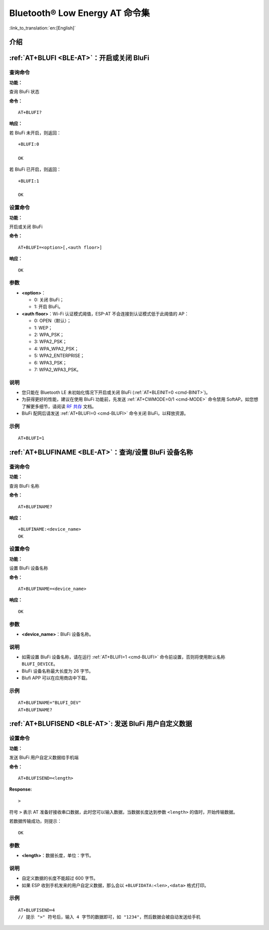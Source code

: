.. _BLE-AT:

Bluetooth® Low Energy AT 命令集
==================================================

:link_to_translation:`en:[English]`

.. list::

    :esp32 or esp32c3 or esp32c6 or esp32c2: - :ref:`介绍 <cmd-ble-intro>`
    :esp32 or esp32c3 or esp32c6 or esp32c2: - :ref:`AT+BLEINIT <cmd-BINIT>`：Bluetooth LE 初始化
    :esp32 or esp32c3 or esp32c6 or esp32c2: - :ref:`AT+BLEADDR <cmd-BADDR>`：设置 Bluetooth LE 设备地址
    :esp32 or esp32c3 or esp32c6 or esp32c2: - :ref:`AT+BLENAME <cmd-BNAME>`：查询/设置 Bluetooth LE 设备名称
    :esp32 or esp32c3 or esp32c6 or esp32c2: - :ref:`AT+BLESCANPARAM <cmd-BSCANP>`：查询/设置 Bluetooth LE 扫描参数
    :esp32 or esp32c3 or esp32c6 or esp32c2: - :ref:`AT+BLESCAN <cmd-BSCAN>`：使能 Bluetooth LE 扫描
    :esp32 or esp32c3 or esp32c6 or esp32c2: - :ref:`AT+BLESCANRSPDATA <cmd-BSCANR>`：设置 Bluetooth LE 扫描响应
    :esp32 or esp32c3 or esp32c6 or esp32c2: - :ref:`AT+BLEADVPARAM <cmd-BADVP>`：查询/设置 Bluetooth LE 广播参数
    :esp32 or esp32c3 or esp32c6 or esp32c2: - :ref:`AT+BLEADVDATA <cmd-BADVD>`：设置 Bluetooth LE 广播数据
    :esp32 or esp32c3 or esp32c6 or esp32c2: - :ref:`AT+BLEADVDATAEX <cmd-BADVDEX>`：自动设置 Bluetooth LE 广播数据
    :esp32 or esp32c3 or esp32c6 or esp32c2: - :ref:`AT+BLEADVSTART <cmd-BADVSTART>`：开始 Bluetooth LE 广播
    :esp32 or esp32c3 or esp32c6 or esp32c2: - :ref:`AT+BLEADVSTOP <cmd-BADVSTOP>`：停止 Bluetooth LE 广播
    :esp32 or esp32c3 or esp32c6 or esp32c2: - :ref:`AT+BLECONN <cmd-BCONN>`：建立 Bluetooth LE 连接
    :esp32 or esp32c3 or esp32c6 or esp32c2: - :ref:`AT+BLECONNPARAM <cmd-BCONNP>`：查询/更新 Bluetooth LE 连接参数
    :esp32 or esp32c3 or esp32c6 or esp32c2: - :ref:`AT+BLEDISCONN <cmd-BDISC>`：断开 Bluetooth LE 连接
    :esp32 or esp32c3 : - :ref:`AT+BLEDATALEN <cmd-BDLEN>`：设置 Bluetooth LE 数据包长度
    :esp32 or esp32c3 or esp32c6 or esp32c2: - :ref:`AT+BLECFGMTU <cmd-BMTU>`：设置 Bluetooth LE MTU 长度
    :esp32 or esp32c3 : - :ref:`AT+BLEGATTSSRVCRE <cmd-GSSRVCRE>`：GATTS 创建服务
    :esp32 or esp32c3 : - :ref:`AT+BLEGATTSSRVSTART <cmd-GSSRVSTART>`：GATTS 开启服务
    :esp32 or esp32c3 : - :ref:`AT+BLEGATTSSRVSTOP <cmd-GSSRVSTOP>`：GATTS 停止服务
    :esp32 or esp32c3 or esp32c6 or esp32c2: - :ref:`AT+BLEGATTSSRV <cmd-GSSRV>`：GATTS 发现服务
    :esp32 or esp32c3 or esp32c6 or esp32c2: - :ref:`AT+BLEGATTSCHAR <cmd-GSCHAR>`：GATTS 发现服务特征
    :esp32 or esp32c3 or esp32c6 or esp32c2: - :ref:`AT+BLEGATTSNTFY <cmd-GSNTFY>`：服务器 notify 服务特征值给客户端
    :esp32 or esp32c3 or esp32c6 or esp32c2: - :ref:`AT+BLEGATTSIND <cmd-GSIND>`：服务器 indicate 服务特征值给客户端
    :esp32 or esp32c3 or esp32c6 or esp32c2: - :ref:`AT+BLEGATTSSETATTR <cmd-GSSETA>`：GATTS 设置服务特征值
    :esp32 or esp32c3 or esp32c6 or esp32c2: - :ref:`AT+BLEGATTCPRIMSRV <cmd-GCPRIMSRV>`：GATTC 发现基本服务
    :esp32 or esp32c3 or esp32c6 or esp32c2: - :ref:`AT+BLEGATTCINCLSRV <cmd-GCINCLSRV>`：GATTC 发现包含的服务
    :esp32 or esp32c3 or esp32c6 or esp32c2: - :ref:`AT+BLEGATTCCHAR <cmd-GCCHAR>`：GATTC 发现服务特征
    :esp32 or esp32c3 or esp32c6 or esp32c2: - :ref:`AT+BLEGATTCRD <cmd-GCRD>`：GATTC 读取服务特征值
    :esp32 or esp32c3 or esp32c6 or esp32c2: - :ref:`AT+BLEGATTCWR <cmd-GCWR>`：GATTC 写服务特征值
    :esp32 or esp32c3 or esp32c6 or esp32c2: - :ref:`AT+BLESPPCFG <cmd-BLESPPCFG>`：查询/设置 Bluetooth LE SPP 参数
    :esp32 or esp32c3 or esp32c6 or esp32c2: - :ref:`AT+BLESPP <cmd-BLESPP>`：进入 Bluetooth LE SPP 模式
    :esp32 or esp32c3 or esp32c6: - :ref:`AT+SAVETRANSLINK <cmd-SAVET>`：设置 Bluetooth LE 开机 :term:`透传模式` 信息
    :esp32 or esp32c3 or esp32c6 or esp32c2: - :ref:`AT+BLESECPARAM <cmd-BLESMPPAR>`：查询/设置 Bluetooth LE 加密参数
    :esp32 or esp32c3 or esp32c6 or esp32c2: - :ref:`AT+BLEENC <cmd-BLEENC>`：发起 Bluetooth LE 加密请求
    :esp32 or esp32c3 : - :ref:`AT+BLEENCRSP <cmd-BLEENCRSP>`：回复对端设备发起的配对请求
    :esp32 or esp32c3 or esp32c6 or esp32c2: - :ref:`AT+BLEKEYREPLY <cmd-BLEKEYREPLY>`：给对方设备回复密钥
    :esp32 or esp32c3 or esp32c6 or esp32c2: - :ref:`AT+BLECONFREPLY <cmd-BLECONFREPLY>`：给对方设备回复确认结果（传统连接阶段）
    :esp32 or esp32c3 or esp32c6 or esp32c2: - :ref:`AT+BLEENCDEV <cmd-BLEENCDEV>`：查询绑定的 Bluetooth LE 加密设备列表
    :esp32 or esp32c3 or esp32c6 or esp32c2: - :ref:`AT+BLEENCCLEAR <cmd-BLEENCCLEAR>`：清除 Bluetooth LE 加密设备列表
    :esp32 or esp32c3 or esp32c6 or esp32c2: - :ref:`AT+BLESETKEY <cmd-BLESETKEY>`：设置 Bluetooth LE 静态配对密钥
    :esp32 or esp32c3 : - :ref:`AT+BLEHIDINIT <cmd-BLEHIDINIT>`：Bluetooth LE HID 协议初始化
    :esp32 or esp32c3 : - :ref:`AT+BLEHIDKB <cmd-BLEHIDKB>`：发送 Bluetooth LE HID 键盘信息
    :esp32 or esp32c3 : - :ref:`AT+BLEHIDMUS <cmd-BLEHIDMUS>`：发送 Bluetooth LE HID 鼠标信息
    :esp32 or esp32c3 : - :ref:`AT+BLEHIDCONSUMER <cmd-BLEHIDC>`：发送 Bluetooth LE HID consumer 信息
    - :ref:`AT+BLUFI <cmd-BLUFI>`：开启或关闭 BluFi
    - :ref:`AT+BLUFINAME <cmd-BLUFINAME>`：查询/设置 BluFi 设备名称
    - :ref:`AT+BLUFISEND <cmd-BLUFISEND>`: 发送 BluFi 用户自定义数据
    :esp32c3 or esp32c6 or esp32c2: - :ref:`AT+BLEPERIODICDATA <cmd-BLEPADATA>`：设置 Bluetooth LE 周期性广播数据
    :esp32c3 or esp32c6 or esp32c2: - :ref:`AT+BLEPERIODICSTART <cmd-BLEPASTART>`：开启 Bluetooth LE 周期性广播
    :esp32c3 or esp32c6 or esp32c2: - :ref:`AT+BLEPERIODICSTOP <cmd-BLEPASTOP>`：停止 Bluetooth LE 周期性广播
    :esp32c3 or esp32c6 or esp32c2: - :ref:`AT+BLESYNCSTART <cmd-BLESYNCSTART>`：开启周期性广播同步
    :esp32c3 or esp32c6 or esp32c2: - :ref:`AT+BLESYNCSTOP <cmd-BLESYNCSTOP>`：停止周期性广播同步
    :esp32c3 or esp32c6 or esp32c2: - :ref:`AT+BLEREADPHY <cmd-BLERDPHY>`：查询当前连接使用的 PHY
    :esp32c3 or esp32c6 or esp32c2: - :ref:`AT+BLESETPHY <cmd-BLESETPHY>`：设置当前连接使用的 PHY

.. _cmd-ble-intro:

介绍
------

.. only:: esp32

  当前，{IDF_TARGET_NAME} 系列 AT 固件支持 `蓝牙核心规范 4.2 版本 <https://www.bluetooth.com/specifications/specs/core-specification-4-2/>`_。

.. only:: esp32c2 or esp32c3 or esp32c6

  当前， {IDF_TARGET_NAME} AT 固件支持 `蓝牙核心规范 5.0 版本 <https://www.bluetooth.com/specifications/specs/core-specification-5-0/>`_。

.. only:: esp32 or esp32c3 or esp32c6

  .. important::
    默认的 AT 固件支持此页面下的所有 AT 命令。如果您需要修改 {IDF_TARGET_NAME} 默认支持的命令，请自行 :doc:`编译 ESP-AT 工程 <../Compile_and_Develop/How_to_clone_project_and_compile_it>`，在第五步配置工程里选择（下面每项是独立的，根据您的需要选择）：

    - 禁用 BluFi 命令：``Component config`` -> ``AT`` -> ``AT blufi command support``
    - 禁用 Bluetooth LE 命令：``Component config`` -> ``AT`` -> ``AT ble command support``
    - 禁用 Bluetooth LE HID 命令： ``Component config`` -> ``AT`` -> ``AT ble hid command support``

.. only:: esp32c2

  .. important::
    默认的 {IDF_TARGET_CFG_PREFIX}-4MB AT 固件支持 BluFi 功能，而 {IDF_TARGET_CFG_PREFIX}-2MB AT 固件不支持 BluFi 功能。{IDF_TARGET_CFG_PREFIX}-2MB AT 固件不支持 BluFi 功能，是因为 2 MB flash 大小不足以同时支持 Wi-Fi、BluFi 和 OTA 功能。

  .. important::
    默认的 {IDF_TARGET_CFG_PREFIX}-4MB AT 固件 和 {IDF_TARGET_CFG_PREFIX}-2MB AT 固件均不支持 Bluetooth LE 功能。如果您需要支持 Bluetooth LE 功能，请自行 :doc:`编译 ESP-AT 工程 <../Compile_and_Develop/How_to_clone_project_and_compile_it>`，在第三步安装环境时，选择 ``ESP32C2-2MB-BLE``。

    由于 {IDF_TARGET_NAME} 内存受限，您无法在一个固件里同时支持 Wi-Fi 和 Bluetooth LE 功能。

.. only:: esp32 or esp32c3 or esp32c6 or esp32c2

    .. _cmd-BINIT:

    :ref:`AT+BLEINIT <BLE-AT>`：Bluetooth LE 初始化
    ---------------------------------------------------------------------

    查询命令
    ^^^^^^^^

    **功能：**

    查询 Bluetooth LE 是否初始化

    **命令：**

    ::

        AT+BLEINIT?

    **响应：**

    若已初始化，AT 返回：

    ::

        +BLEINIT:<role>
        OK

    若未初始化，AT 返回：

    ::

        +BLEINIT:0
        OK

    设置命令
    ^^^^^^^^

    **功能：**

    设置 Bluetooth LE 初始化角色

    **命令：**

    ::

        AT+BLEINIT=<init>

    **响应：**

    ::

        OK

    参数
    ^^^^

    -  **<init>**:

    -  0: 注销 Bluetooth LE
    -  1: client 角色
    -  2: server 角色

    说明
    ^^^^

    -  为获得更好的性能，建议在使用 Bluetooth LE 功能前，先发送 :ref:`AT+CWMODE=0/1 <cmd-MODE>` 命令禁用 SoftAP。如您想了解更多细节，请阅读 `RF 共存 <https://docs.espressif.com/projects/esp-idf/zh_CN/latest/{IDF_TARGET_PATH_NAME}/api-guides/coexist.html>`_ 文档。
    -  使用其它 Bluetooth LE 命令之前，请先调用本命令，初始化 Bluetooth LE 角色。
    -  Bluetooth LE 角色初始化后，不能直接切换。如需切换角色，需要先调用 :ref:`AT+RST <cmd-RST>` 命令重启系统，再重新初始化 Bluetooth LE 角色。
    -  建议在注销 Bluetooth LE 之前，停止正在进行的广播、扫描并断开所有的连接。
    -  如果 Bluetooth LE 已初始化，则 :ref:`AT+CIPMODE <cmd-IPMODE>` 无法设置为 1。

    示例
    ^^^^

    ::

        AT+BLEINIT=1

    .. _cmd-BADDR:

    :ref:`AT+BLEADDR <BLE-AT>`：设置 Bluetooth LE 设备地址
    -------------------------------------------------------------------------

    查询命令
    ^^^^^^^^

    **功能：**

    .. only:: esp32 or esp32c3

        ::

            查询 Bluetooth LE 设备的公共地址

    .. only:: esp32c2 or esp32c6

        ::

            查询 Bluetooth LE 设备的随机地址

    **命令：**

    ::

        AT+BLEADDR?

    **响应：**

    .. only:: esp32 or esp32c3

        ::

            +BLEADDR:<BLE_public_addr>
            OK

    .. only:: esp32c2 or esp32c6

        ::

            +BLEADDR:<BLE_random_addr>
            OK

    设置命令
    ^^^^^^^^

    **功能：**

    设置 Bluetooth LE 设备的地址类型

    **命令：**

    .. only:: esp32 or esp32c3

        ::

            AT+BLEADDR=<addr_type>[,<random_addr>]

    .. only:: esp32c2 or esp32c6

        ::

            AT+BLEADDR=<addr_type>

    **响应：**

    ::

        OK

    参数
    ^^^^

    -  **<addr_type>**:

    -  0: 公共地址 (Public Address)
    -  1: 随机地址 (Random Address)

    说明
    ^^^^

    -  静态地址 (Static Address) 应满足以下条件：

    -  地址最高两位应为 1；
    -  随机地址部分至少有 1 位为 0；
    -  随机地址部分至少有 1 位为 1。

    -  设置的静态地址不会被保存在 NVS 区。

    示例
    ^^^^

    .. only:: esp32 or esp32c3

        ::

            AT+BLEADDR=1,"f8:7f:24:87:1c:7b"    // 设置随机设备地址的静态地址
            AT+BLEADDR=1                        // 设置随机设备地址的私有地址
            AT+BLEADDR=0                        // 设置公共设备地址
    
    .. only:: esp32c2 or esp32c6

        ::

            AT+BLEADDR=1                        // 设置随机设备地址的私有地址

    .. _cmd-BNAME:

    :ref:`AT+BLENAME <BLE-AT>`：查询/设置 Bluetooth LE 设备名称
    ---------------------------------------------------------------------------------

    查询命令
    ^^^^^^^^

    **功能：**

    查询 Bluetooth LE 设备名称

    **命令：**

    ::

        AT+BLENAME?

    **响应：**

    ::

        +BLENAME:<device_name>
        OK

    设置命令
    ^^^^^^^^

    **功能：**

    设置 Bluetooth LE 设备名称

    **命令：**

    ::

        AT+BLENAME=<device_name>

    **响应：**

    ::

        OK

    参数
    ^^^^

    -  **<device_name>**：Bluetooth LE 设备名称，最大长度：32，默认名称为 "ESP-AT"。

    说明
    ^^^^

    -  若 :ref:`AT+SYSSTORE=1 <cmd-SYSSTORE>`，配置更改将保存在 NVS 区。
    -  通过该命令设置设备名称后，建议您执行 :ref:`AT+BLEADVDATA <cmd-BADVD>` 命令将设备名称放进广播数据当中。

    示例
    ^^^^

    ::

        AT+BLENAME="esp_demo"

    .. _cmd-BSCANP:

    :ref:`AT+BLESCANPARAM <BLE-AT>`：查询/设置 Bluetooth LE 扫描参数
    ---------------------------------------------------------------------------------------

    查询命令
    ^^^^^^^^

    **功能：**

    查询 Bluetooth LE 扫描参数

    **命令：**

    ::

        AT+BLESCANPARAM?

    **响应：**

    ::

        +BLESCANPARAM:<scan_type>,<own_addr_type>,<filter_policy>,<scan_interval>,<scan_window>
        OK

    设置命令
    ^^^^^^^^

    **功能：**

    设置 Bluetooth LE 扫描参数

    **命令：**

    ::

        AT+BLESCANPARAM=<scan_type>,<own_addr_type>,<filter_policy>,<scan_interval>,<scan_window>

    **响应：**

    ::

        OK

    参数
    ^^^^

    -  **<scan_type>**：扫描类型

    -  0: 被动扫描
    -  1: 主动扫描

    -  **<own_addr_type>**：地址类型

    -  0: 公共地址
    -  1: 随机地址
    -  2: RPA 公共地址
    -  3: RPA 随机地址

    -  **<filter_policy>**：扫描过滤方式

    -  0: BLE_SCAN_FILTER_ALLOW_ALL
    -  1: BLE_SCAN_FILTER_ALLOW_ONLY_WLST
    -  2: BLE_SCAN_FILTER_ALLOW_UND_RPA_DIR
    -  3: BLE_SCAN_FILTER_ALLOW_WLIST_PRA_DIR

    -  **<scan_interval>**：扫描间隔。本参数值应大于等于 ``<scan_window>`` 参数值。参数范围：[0x0004,0x4000]。扫描间隔是该参数乘以 ``0.625`` 毫秒，所以实际的扫描间隔范围为 [2.5,10240] 毫秒。
    -  **<scan_window>**：扫描窗口。本参数值应小于等于 ``<scan_interval>`` 参数值。参数范围：[0x0004,0x4000]。扫描窗口是该参数乘以 ``0.625`` 毫秒，所以实际的扫描窗口范围为 [2.5,10240] 毫秒。

    示例
    ^^^^

    ::

        AT+BLEINIT=1   // 角色：客户端
        AT+BLESCANPARAM=0,0,0,100,50

    .. _cmd-BSCAN:

    :ref:`AT+BLESCAN <BLE-AT>`：使能 Bluetooth LE 扫描
    ----------------------------------------------------------------------

    设置命令
    ^^^^^^^^

    **功能：**

    开始/停止 Bluetooth LE 扫描

    **命令：**

    ::

        AT+BLESCAN=<enable>[,<duration>][,<filter_type>,<filter_param>]

    **响应：**

    ::

        +BLESCAN:<addr>,<rssi>,<adv_data>,<scan_rsp_data>,<addr_type>
        OK
        +BLESCANDONE

    参数
    ^^^^

    -  **<enable>**：

    -  1: 开始持续扫描
    -  0: 停止持续扫描

    -  **[<duration>]**：扫描持续时间，单位：秒。

    -  若设置停止扫描，无需设置本参数；
    -  若设置开始扫描，需设置本参数：

        - 本参数设为 0 时，则表示开始持续扫描；
        - 本参数设为非 0 值时，例如 ``AT+BLESCAN=1,3``，则表示扫描 3 秒后自动结束扫描，然后返回扫描结果。

    -  **[<filter_type>]**：过滤选项

    -  1: "MAC"
    -  2: "NAME"

    -  **<filter_param>**：过滤参数，表示对方设备 MAC 地址或名称
    -  **<addr>**：Bluetooth LE 地址
    -  **<rssi>**：信号强度
    -  **<adv_data>**：广播数据
    -  **<scan_rsp_data>**：扫描响应数据
    -  **<addr_type>**：广播设备地址类型

    说明
    ^^^^

    -  响应中的 ``OK`` 和 ``+BLESCAN:<addr>,<rssi>,<adv_data>,<scan_rsp_data>,<addr_type>`` 在输出顺序上没有严格意义上的先后顺序。``OK`` 可能在 ``+BLESCAN:<addr>,<rssi>,<adv_data>,<scan_rsp_data>,<addr_type>`` 之前输出，也有可能在 ``+BLESCAN:<addr>,<rssi>,<adv_data>,<scan_rsp_data>,<addr_type>`` 之后输出。 
    -  如果您想要获得扫描响应数据，需要使用 :ref:`AT+BLESCANPARAM <cmd-BSCANP>` 命令设置扫描方式为 ``active scan (AT+BLESCANPARAM=1,0,0,100,50)``，并且对端设备需要设置 ``scan rsp data``，才能获得扫描响应数据。

    示例
    ^^^^

    ::

        AT+BLEINIT=1    // 角色：客户端
        AT+BLESCAN=1    // 开始扫描
        AT+BLESCAN=0    // 停止扫描
        AT+BLESCAN=1,3,1,"24:0A:C4:96:E6:88"  // 开始扫描，过滤类型为 MAC 地址
        AT+BLESCAN=1,3,2,"ESP-AT"  // 开始扫描，过滤类型为设备名称

    .. _cmd-BSCANR:

    :ref:`AT+BLESCANRSPDATA <BLE-AT>`：设置 Bluetooth LE 扫描响应
    --------------------------------------------------------------------------------

    设置命令
    ^^^^^^^^

    **功能：**

    设置 Bluetooth LE 扫描响应

    **命令：**

    ::

        AT+BLESCANRSPDATA=<scan_rsp_data>

    **响应：**

    ::

        OK  

    参数
    ^^^^

    -  **<scan_rsp_data>**：扫描响应数据，为 HEX 字符串。例如，若想设置扫描响应数据为 "0x11 0x22 0x33 0x44 0x55"，则命令为 ``AT+BLESCANRSPDATA="1122334455"``。

    示例
    ^^^^

    ::

        AT+BLEINIT=2   // 角色：服务器
        AT+BLESCANRSPDATA="1122334455"

    .. _cmd-BADVP:

    :ref:`AT+BLEADVPARAM <BLE-AT>`：查询/设置 Bluetooth LE 广播参数
    ----------------------------------------------------------------------------------------

    查询命令
    ^^^^^^^^

    **功能：**

    查询广播参数

    **命令：**

    ::

        AT+BLEADVPARAM?

    **响应：**

    .. only:: esp32

        ::

            +BLEADVPARAM:<adv_int_min>,<adv_int_max>,<adv_type>,<own_addr_type>,<channel_map>,<adv_filter_policy>,<peer_addr_type>,<peer_addr>
            OK

    .. only:: esp32c3 or esp32c6 or esp32c2

        ::

            +BLEADVPARAM:<adv_int_min>,<adv_int_max>,<adv_type>,<own_addr_type>,<channel_map>,<adv_filter_policy>,<peer_addr_type>,<peer_addr>,<primary_PHY>,<secondary_PHY>
            OK

    设置命令
    ^^^^^^^^

    **功能：**

    设置广播参数

    **命令：**

    .. only:: esp32

        ::

            AT+BLEADVPARAM=<adv_int_min>,<adv_int_max>,<adv_type>,<own_addr_type>,<channel_map>[,<adv_filter_policy>][,<peer_addr_type>,<peer_addr>]

    .. only:: esp32c3 or esp32c6 or esp32c2

        ::

            AT+BLEADVPARAM=<adv_int_min>,<adv_int_max>,<adv_type>,<own_addr_type>,<channel_map>[,<adv_filter_policy>][,<peer_addr_type>,<peer_addr>][,<primary_PHY>,<secondary_PHY>]

    **响应：**

    ::

        OK

    参数
    ^^^^

    -  **<adv_int_min>**：最小广播间隔。参数范围：[0x0020,0x4000]。广播间隔等于该参数乘以 ``0.625`` 毫秒，所以实际的最小广播间隔范围为 [20,10240] 毫秒。本参数值应小于等于 ``<adv_int_max>`` 参数值。
    -  **<adv_int_max>**：最大广播间隔。参数范围：[0x0020,0x4000]。广播间隔等于该参数乘以 ``0.625`` 毫秒，所以实际的最大广播间隔范围为 [20,10240] 毫秒。本参数值应大于等于 ``<adv_int_min>`` 参数值。
    -  **<adv_type>**:

    .. only:: esp32

        -  0: ADV_TYPE_IND
        -  1: ADV_TYPE_DIRECT_IND_HIGH
        -  2: ADV_TYPE_SCAN_IND
        -  3: ADV_TYPE_NONCONN_IND
        -  4: ADV_TYPE_DIRECT_IND_LOW

    .. only:: esp32c3 or esp32c6 or esp32c2

        -  0: ADV_TYPE_IND
        -  1: ADV_TYPE_DIRECT_IND_HIGH
        -  2: ADV_TYPE_SCAN_IND
        -  3: ADV_TYPE_NONCONN_IND
        -  4: ADV_TYPE_DIRECT_IND_LOW
        -  5: ADV_TYPE_EXT_NOSCANNABLE_IND
        -  6: ADV_TYPE_EXT_CONNECTABLE_IND
        -  7: ADV_TYPE_EXT_SCANNABLE_IND
            -  当设置广播类型为 0-4，则使用 :ref:`AT+BLEADVDATA <cmd-BADVD>` 命令设置广播参数最多只能设置 31 字节，如果需要设置更长的广播参数，请调用 :ref:`AT+BLESCANRSPDATA <cmd-BSCANR>` 命令来设置。
            -  当设置广播类型为 5-7，则使用 :ref:`AT+BLEADVDATA <cmd-BADVD>` 命令设置广播参数最多只能设置 119 字节。

    -  **<own_addr_type>**：Bluetooth LE 地址类型

    -  0: BLE_ADDR_TYPE_PUBLIC
    -  1: BLE_ADDR_TYPE_RANDOM

    -  **<channel_map>**：广播信道

    -  1: ADV_CHNL_37
    -  2: ADV_CHNL_38
    -  4: ADV_CHNL_39
    -  7: ADV_CHNL_ALL

    -  **[<adv_filter_policy>]**：广播过滤器规则

    -  0: ADV_FILTER_ALLOW_SCAN_ANY_CON_ANY
    -  1: ADV_FILTER_ALLOW_SCAN_WLST_CON_ANY
    -  2: ADV_FILTER_ALLOW_SCAN_ANY_CON_WLST
    -  3: ADV_FILTER_ALLOW_SCAN_WLST_CON_WLST

    -  **[<peer_addr_type>]**：对方 Bluetooth LE 地址类型

    -  0: PUBLIC
    -  1: RANDOM

    -  **[<peer_addr>]**：对方 Bluetooth LE 地址

    .. only:: esp32c3 or esp32c6 or esp32c2

        -  **[<primary_phy>]**：广播 primary PHY。默认值：1M PHY。
        
            -  1: 1M PHY
            -  3: Coded PHY
        
        -  **[<secondary_phy>]**：广播 secondary PHY。默认值：1M PHY。
        
            -  1: 1M PHY
            -  2: 2M PHY
            -  3: Coded PHY

    说明
    ^^^^

    -  如果从未设置过 ``peer_addr``, 那么查询出来的结果会是全零。

    .. only:: esp32c3 or esp32c6 or esp32c2

        -  ``primary_phy`` 和 ``secondary_phy`` 需要一起设置，如果不设置，那么未设置的参数会使用默认 1M PHY。

    .. only:: esp32

        示例
        ^^^^^^

        ::

            AT+BLEINIT=2   // 角色：服务器
            AT+BLEADDR=1,"c2:34:45:78:66:89"
            AT+BLEADVPARAM=50,50,0,1,4,0,1,"12:34:45:78:66:88"
            // 此时 Bluetooth LE 客户端扫描到的 ESP 设备的 MAC 地址为 "c2:34:45:78:66:89"

    .. only:: esp32c2 or esp32c6

        示例
        ^^^^^^

        ::

            AT+BLEINIT=2   // 角色：服务器
            AT+BLEADVPARAM=50,50,0,0,4,0,1,"12:34:45:78:66:88"
            AT+BLEADVPARAM=32,32,6,0,7,0,0,"62:34:45:78:66:88",1,3

    .. only:: esp32c3

        示例1
        ^^^^^^

        ::

            AT+BLEINIT=2   // 角色：服务器
            AT+BLEADVPARAM=50,50,0,0,4,0,1,"12:34:45:78:66:88"
            AT+BLEADVPARAM=32,32,6,0,7,0,0,"62:34:45:78:66:88",1,3

        示例2
        ^^^^^^

        ::

            AT+BLEINIT=2   // 角色：服务器
            AT+BLEADDR=1,"c2:34:45:78:66:89"
            AT+BLEADVPARAM=50,50,0,1,4,0,1,"12:34:45:78:66:88"
            // 此时 Bluetooth LE 客户端扫描到的 ESP 设备的 MAC 地址为 "c2:34:45:78:66:89"

    .. _cmd-BADVD:

    :ref:`AT+BLEADVDATA <BLE-AT>`：设置 Bluetooth LE 广播数据
    -------------------------------------------------------------------------------

    设置命令
    ^^^^^^^^

    **功能：**

    设置广播数据

    **命令：**

    ::

        AT+BLEADVDATA=<adv_data>

    **响应：**

    ::

        OK

    参数
    ^^^^

    .. only:: esp32c3 or esp32c6 or esp32c2

        -  **<adv_data>**：广播数据，为 HEX 字符串。例如，若想设置广播数据为 "0x11 0x22 0x33 0x44 0x55"，则命令为 ``AT+BLEADVDATA="1122334455"``。最大长度：119 字节。

    .. only:: esp32

        -  **<adv_data>**：广播数据，为 HEX 字符串。例如，若想设置广播数据为 "0x11 0x22 0x33 0x44 0x55"，则命令为 ``AT+BLEADVDATA="1122334455"``。最大长度：31 字节。

    说明
    ^^^^

    -  如果之前已经使用命令 :ref:`AT+BLEADVDATAEX <cmd-BADVDEX>`\=<dev_name>,<uuid>,<manufacturer_data>,<include_power> 设置了广播数据，则会被本命令设置的广播数据覆盖。
    -  如果您想使用本命令修改设备名称，则建议在执行完该命令之后执行 :ref:`AT+BLENAME <cmd-BNAME>` 命令将设备名称设置为同样的名称。

    .. only:: esp32

        -  如果需要设置更长的广播数据，请调用 :ref:`AT+BLESCANRSPDATA <cmd-BSCANR>` 命令来设置。

    .. only:: esp32c3 or esp32c6 or esp32c2

        -  在使用 :ref:`AT+BLEADVDATA <cmd-BADVD>` 命令之前，必须先通过 :ref:`AT+BLEADVPARAM <cmd-BADVP>` 命令设置广播参数。
        -  当调用 :ref:`AT+BLEADVPARAM <cmd-BADVP>` 命令设置广播类型为 0-4，则使用 :ref:`AT+BLEADVDATA <cmd-BADVD>` 命令设置广播数据最多只能设置 31 字节，如果需要设置更长的广播数据，请调用 :ref:`AT+BLESCANRSPDATA <cmd-BSCANR>` 命令来设置。
        -  当调用 :ref:`AT+BLEADVPARAM <cmd-BADVP>` 命令设置广播类型为 5-7，则使用 :ref:`AT+BLEADVDATA <cmd-BADVD>` 命令设置广播数据最多只能设置 119 字节。

    示例
    ^^^^

    ::

        AT+BLEINIT=2   // 角色：服务器
        AT+BLEADVDATA="1122334455"

    .. _cmd-BADVDEX:

    :ref:`AT+BLEADVDATAEX <BLE-AT>`：自动设置 Bluetooth LE 广播数据
    -----------------------------------------------------------------------------------------------

    查询命令
    ^^^^^^^^

    **功能：**

    查询广播数据的参数

    **命令：**

    ::

        AT+BLEADVDATAEX?

    **响应：**

    ::

        +BLEADVDATAEX:<dev_name>,<uuid>,<manufacturer_data>,<include_power>

        OK

    设置命令
    ^^^^^^^^

    **功能：**

    设置广播数据并开始广播

    **命令：**

    ::

        AT+BLEADVDATAEX=<dev_name>,<uuid>,<manufacturer_data>,<include_power>

    **响应：**

    ::

        OK

    参数
    ^^^^

    -  **<dev_name>**：字符串参数，表示设备名称。例如，若想设置设备名称为 "just-test"，则命令为 ``AT+BLEADVSTARTEX="just-test",<uuid>,<manufacturer_data>,<include_power>``。

    -  **<uuid>**：字符串参数。例如，若想设置 UUID 为 "0xA002"，则命令为 ``AT+BLEADVSTARTEX=<dev_name>,"A002",<manufacturer_data>,<include_power>``。

    -  **<manufacturer_data>**：制造商数据，为 HEX 字符串。例如，若想设置制造商数据为 "0x11 0x22 0x33 0x44 0x55"，则命令为 ``AT+BLEADVSTARTEX=<dev_name>,<uuid>,"1122334455",<include_power>``。

    -  **<include_power>**：若广播数据需包含 TX 功率，本参数应该设为 ``1``；否则，为 ``0``。

    说明
    ^^^^

    -  如果之前已经使用命令 :ref:`AT+BLEADVDATA <cmd-BADVD>`\=<adv_data> 设置了广播数据，则会被本命令设置的广播数据覆盖。
    -  此命令会自动将之前使用 :ref:`AT+BLEADVPARAM <cmd-BADVP>` 命令设置的广播类型更改为 0。

    示例
    ^^^^

    ::

        AT+BLEINIT=2   // 角色：服务器
        AT+BLEADVDATAEX="ESP-AT","A002","0102030405",1

    .. _cmd-BADVSTART:

    :ref:`AT+BLEADVSTART <BLE-AT>`：开始 Bluetooth LE 广播
    -----------------------------------------------------------------------------

    执行命令
    ^^^^^^^^

    **功能：**

    开始广播

    **命令：**

    ::

        AT+BLEADVSTART

    **响应：**

    ::

        OK

    说明
    ^^^^

    .. only:: esp32 or esp32c3

        -  若未使用命令 :ref:`AT+BLEADVPARAM <cmd-BADVP>`\=<adv_parameter> 设置广播参数，则使用默认广播参数。

    .. only:: esp32c2 or esp32c6

        -  必须先使用命令 :ref:`AT+BLEADVPARAM <cmd-BADVP>`\=<adv_parameter> 在开启广播之前设置广播参数。

    -  若未使用命令 :ref:`AT+BLEADVDATA <cmd-BADVD>`\=<adv_data> 设置广播数据，则发送全 0 数据包。
    -  若之前已经使用命令 :ref:`AT+BLEADVDATA <cmd-BADVD>`\=<adv_data> 设置过广播数据，则会被 :ref:`AT+BLEADVDATAEX <cmd-BADVDEX>`\=<dev_name>,<uuid>,<manufacturer_data>,<include_power> 设置的广播数据覆盖，相反，如果先使用 AT+BLEADVDATAEX，则会被 AT+BLEADVDATA 设置的广播数据覆盖。
    -  开启 Bluetooth LE 广播后，如果没有建立 Bluetooth LE 连接，那么将会一直保持广播；如果建立了连接，则会自动结束广播。

    示例
    ^^^^

    .. only:: esp32 or esp32c3

        ::

            AT+BLEINIT=2   // 角色：服务器
            AT+BLEADVSTART

    .. only:: esp32c2 or esp32c6

        ::

            AT+BLEINIT=2   // 角色：服务器
            AT+BLEADVPARAM=50,50,0,0,7,0,,
            AT+BLEADVSTART

    .. _cmd-BADVSTOP:

    :ref:`AT+BLEADVSTOP <BLE-AT>`：停止 Bluetooth LE 广播
    ---------------------------------------------------------------------------

    执行命令
    ^^^^^^^^

    **功能：**

    停止广播

    **命令：**

    ::

        AT+BLEADVSTOP

    **响应：**

    ::

        OK

    说明
    ^^^^

    -  若开始广播后，成功建立 Bluetooth LE 连接，则会自动结束 Bluetooth LE 广播，无需调用本命令。

    示例
    ^^^^

    .. only:: esp32 or esp32c3

        ::

            AT+BLEINIT=2   // 角色：服务器
            AT+BLEADVSTART
            AT+BLEADVSTOP

    .. only:: esp32c2 or esp32c6

        ::

            AT+BLEINIT=2   // 角色：服务器
            AT+BLEADVPARAM=50,50,0,0,7,0,,
            AT+BLEADVSTART
            AT+BLEADVSTOP

    .. _cmd-BCONN:

    :ref:`AT+BLECONN <BLE-AT>`：建立 Bluetooth LE 连接
    ----------------------------------------------------------------------------

    查询命令
    ^^^^^^^^

    **功能：**

    查询 Bluetooth LE 连接

    **命令：**

    ::

        AT+BLECONN?

    **响应：**

    ::

        +BLECONN:<conn_index>,<remote_address>
        OK

    若未建立连接，则响应不显示 <conn_index> 和 <remote_address> 参数。

    设置命令
    ^^^^^^^^

    **功能：**

    建立 Bluetooth LE 连接

    **命令：**

    ::

        AT+BLECONN=<conn_index>,<remote_address>[,<addr_type>,<timeout>]

    **响应：**

    若建立连接成功，则提示：

    ::

        +BLECONN:<conn_index>,<remote_address>

        OK

    若建立连接失败，则提示：

    ::

        +BLECONN:<conn_index>,-1

        ERROR

    若是因为参数错误或者其它的一些原因导致连接失败，则提示：

    ::

        ERROR

    参数
    ^^^^

    .. only:: esp32 or esp32c3 or esp32c6

        - **<conn_index>**：Bluetooth LE 连接号，范围：[0,2]。

    .. only:: esp32c2

        - **<conn_index>**：Bluetooth LE 连接号，范围：[0,1]。

    - **<remote_address>**：对方 Bluetooth LE 设备地址。
    - **[<addr_type>]**：广播设备地址类型：

      - 0: 公共地址 (Public Address)
      - 1: 随机地址 (Random Address)

    - **[<timeout>]**：连接超时时间，单位：秒。范围：[3,30]。

    说明
    ^^^^

    -  建议在建立新连接之前，先运行 :ref:`AT+BLESCAN <cmd-BSCAN>` 命令扫描设备，确保目标设备处于广播状态。
    -  最大连接超时为 30 秒。
    -  如果 Bluetooth LE server 已初始化且连接已成功建立，则可以使用此命令在对等设备 (GATTC) 中发现服务。还可以使用以下 GATTC 命令：

    -  :ref:`AT+BLEGATTCPRIMSRV <cmd-GCPRIMSRV>`
    -  :ref:`AT+BLEGATTCINCLSRV <cmd-GCINCLSRV>`
    -  :ref:`AT+BLEGATTCCHAR <cmd-GCCHAR>`
    -  :ref:`AT+BLEGATTCRD <cmd-GCRD>`
    -  :ref:`AT+BLEGATTCWR <cmd-GCWR>`
    -  :ref:`AT+BLEGATTSIND <cmd-GSIND>`
    -  如果 :ref:`AT+BLECONN? <cmd-BCONN>` 在 Bluetooth LE 未初始的情况下执行 (:ref:`AT+BLEINIT=0 <cmd-BINIT>`)，则系统不会输出 ``+BLECONN:<conn_index>,<remote_address>`` 。

    示例
    ^^^^

    ::

        AT+BLEINIT=1   // 角色：客户端
        AT+BLECONN=0,"24:0a:c4:09:34:23",0,10

    .. _cmd-BCONNP:

    :ref:`AT+BLECONNPARAM <BLE-AT>`：查询/更新 Bluetooth LE 连接参数
    -------------------------------------------------------------------------------------------

    查询命令
    ^^^^^^^^

    **功能：**

    查询 Bluetooth LE 连接参数

    **命令：**

    ::

        AT+BLECONNPARAM?

    **响应：**

    ::

        +BLECONNPARAM:<conn_index>,<min_interval>,<max_interval>,<cur_interval>,<latency>,<timeout>
        OK

    设置命令
    ^^^^^^^^

    **功能：**

    更新 Bluetooth LE 连接参数

    **命令：**

    ::

        AT+BLECONNPARAM=<conn_index>,<min_interval>,<max_interval>,<latency>,<timeout>

    **响应：**

    ::

        OK

    若设置失败，则提示以下信息：

    ::

        +BLECONNPARAM: <conn_index>,-1

    参数
    ^^^^

    -  **<conn_index>**：Bluetooth LE 连接号，范围：[0,2]。
    -  **<min_interval>**：最小连接间隔。本参数值应小于等于 ``<max_interval>`` 参数值。参数范围：[0x0006,0x0C80]。连接间隔等于该参数乘以 ``1.25`` 毫秒，所以实际的最小连接间隔范围为 [7.5,4000] 毫秒。
    -  **<max_interval>**：最大连接间隔。本参数值应大于等于 ``<min_interval>`` 参数值。参数范围：[0x0006,0x0C80]。连接间隔等于该参数乘以 ``1.25`` 毫秒，所以实际的最大连接间隔范围为 [7.5,4000] 毫秒。
    -  **<cur_interval>**：当前连接间隔。
    -  **<latency>**：延迟。参数范围：[0x0000,0x01F3]。
    -  **<timeout>**：超时。参数范围：[0x000A,0x0C80]。超时等于该参数乘以 ``10`` 毫秒，所以实际的超时范围为 [100,32000] 毫秒。

    说明
    ^^^^

    -  本命令要求先建立连接，client 或者 server 角色都支持更新连接参数。

    示例
    ^^^^

    ::

        AT+BLEINIT=1   // 角色：客户端
        AT+BLECONN=0,"24:0a:c4:09:34:23"
        AT+BLECONNPARAM=0,12,14,1,500  

    .. _cmd-BDISC:

    :ref:`AT+BLEDISCONN <BLE-AT>`：断开 Bluetooth LE 连接
    -------------------------------------------------------------------------

    执行命令
    ^^^^^^^^

    **功能：**

    断开 Bluetooth LE 连接

    **命令：**

    ::

        AT+BLEDISCONN=<conn_index>

    **响应：**

    ::

        OK  // 收到 AT+BLEDISCONN 命令
        +BLEDISCONN:<conn_index>,<remote_address>  // 运行命令成功

    参数
    ^^^^

    -  **<conn_index>**：Bluetooth LE 连接号，范围：[0,2]。
    -  **<remote_address>**：对方 Bluetooth LE 设备地址。

    示例
    ^^^^

    ::

        AT+BLEINIT=1   // 角色：客户端
        AT+BLECONN=0,"24:0a:c4:09:34:23"
        AT+BLEDISCONN=0

.. only:: esp32 or esp32c3

    .. _cmd-BDLEN:

    :ref:`AT+BLEDATALEN <BLE-AT>`：设置 Bluetooth LE 数据包长度
    --------------------------------------------------------------------------------------

    设置命令
    ^^^^^^^^

    **功能：**

    设置 Bluetooth LE 数据包长度

    **命令：**

    ::

        AT+BLEDATALEN=<conn_index>,<pkt_data_len>

    **响应：**

    ::

        OK 

    参数
    ^^^^

    -  **<conn_index>**：Bluetooth LE 连接号，范围：[0,2]。
    -  **<pkt_data_len>**：数据包长度，范围：[0x001B,0x00FB]。

    说明
    ^^^^

    -  需要先建立 Bluetooth LE 连接，才能设置数据包长度。

    示例
    ^^^^

    ::

        AT+BLEINIT=1   // 角色：客户端
        AT+BLECONN=0,"24:0a:c4:09:34:23"
        AT+BLEDATALEN=0,30

.. only:: esp32 or esp32c3 or esp32c6 or esp32c2

    .. _cmd-BMTU:

    :ref:`AT+BLECFGMTU <BLE-AT>`：设置 Bluetooth LE MTU 长度
    -----------------------------------------------------------------------------

    查询命令
    ^^^^^^^^

    **功能：**

    查询 MTU（maximum transmission unit，最大传输单元）长度

    **命令：**

    ::

        AT+BLECFGMTU?

    **响应：**

    ::

        +BLECFGMTU:<conn_index>,<mtu_size>
        OK

    设置命令
    ^^^^^^^^

    **功能：**

    设置 MTU 的长度

    **命令：**

    .. only:: esp32 or esp32c3

        ::

            AT+BLECFGMTU=<conn_index>,<mtu_size>

    .. only:: esp32c2 or esp32c6

        ::

            AT+BLECFGMTU=<conn_index>

    **响应：**

    ::

        OK  // 收到本命令

    参数
    ^^^^

    .. only:: esp32 or esp32c3

        ::

        -  **<conn_index>**：Bluetooth LE 连接号，范围：[0,2]。
        -  **<mtu_size>**：MTU 长度，单位：字节，范围：[23,517]。

    .. only:: esp32c2 or esp32c6

        ::

        -  **<conn_index>**：Bluetooth LE 连接号，范围：[0,1]。

    说明
    ^^^^

    .. only:: esp32 or esp32c3

        ::

            -  本命令要求先建立 Bluetooth LE 连接。
            -  仅支持客户端运行本命令设置 MTU 的长度。
            -  MTU 的实际长度需要协商，响应 ``OK`` 只表示尝试协商 MTU 长度，因此设置长度不一定生效，建议调用 :ref:`AT+BLECFGMTU? <cmd-BMTU>` 查询实际 MTU 长度。

    .. only:: esp32c2 or esp32c6

        ::

            -  本命令要求先建立 Bluetooth LE 连接。
            -  仅支持客户端运行本命令设置 MTU 的长度。

    示例
    ^^^^

    .. only:: esp32 or esp32c3

        ::

            AT+BLEINIT=1   // 角色：客户端
            AT+BLECONN=0,"24:0a:c4:09:34:23"
            AT+BLECFGMTU=0,300

    .. only:: esp32c2 or esp32c6

        ::

            AT+BLEINIT=1   // 角色：客户端
            AT+BLECONN=0,"24:0a:c4:09:34:23"
            AT+BLECFGMTU=0

.. only:: esp32 or esp32c3

    .. _cmd-GSSRVCRE:

    :ref:`AT+BLEGATTSSRVCRE <BLE-AT>`：GATTS 创建服务
    --------------------------------------------------------------------------

    执行命令
    ^^^^^^^^

    **功能：**

    GATTS (Generic Attributes Server) 创建 Bluetooth LE 服务

    **命令：**

    ::

        AT+BLEGATTSSRVCRE

    **响应：**

    ::

        OK

    说明
    ^^^^

    -  使用 {IDF_TARGET_NAME} 作为 Bluetooth LE server 创建服务，需烧录带有 GATTS 配置的 mfg_nvs.bin 文件到 flash 中。
    -  Bluetooth LE server 初始化后，请及时调用本命令创建服务；如果先建立 Bluetooth LE 连接，则无法创建服务。
    -  如果 Bluetooth LE client 已初始化成功，可以使用此命令创建服务；也可以使用其他一些相应的 GATTS 命令，例如启动和停止服务、设置服务特征值和 notification/indication，具体命令如下：

        -  :ref:`AT+BLEGATTSSRVCRE <cmd-GSSRVCRE>` (建议在 Bluetooth LE 连接建立之前使用)
        -  :ref:`AT+BLEGATTSSRVSTART <cmd-GSSRVSTART>` (建议在 Bluetooth LE 连接建立之前使用)
        -  :ref:`AT+BLEGATTSSRV <cmd-GSSRV>`
        -  :ref:`AT+BLEGATTSCHAR <cmd-GSCHAR>`
        -  :ref:`AT+BLEGATTSNTFY <cmd-GSNTFY>`
        -  :ref:`AT+BLEGATTSIND <cmd-GSIND>`
        -  :ref:`AT+BLEGATTSSETATTR <cmd-GSSETA>`

    示例
    ^^^^

    ::

        AT+BLEINIT=2   // 角色：服务器
        AT+BLEGATTSSRVCRE

    .. _cmd-GSSRVSTART:

    :ref:`AT+BLEGATTSSRVSTART <BLE-AT>`：GATTS 开启服务
    ---------------------------------------------------------------------------

    执行命令
    ^^^^^^^^

    **功能：**

    GATTS 开启全部服务

    **命令：**

    ::

        AT+BLEGATTSSRVSTART

    设置命令
    ^^^^^^^^

    **功能：**

    GATTS 开启某指定服务

    **命令：**

    ::

        AT+BLEGATTSSRVSTART=<srv_index>

    **响应：**

    ::

        OK  

    参数
    ^^^^

    -  **<srv_index>**：服务序号，从 1 开始递增。

    示例
    ^^^^

    ::

        AT+BLEINIT=2   // 角色：服务器
        AT+BLEGATTSSRVCRE
        AT+BLEGATTSSRVSTART

    .. _cmd-GSSRVSTOP:

    :ref:`AT+BLEGATTSSRVSTOP <BLE-AT>`：GATTS 停止服务
    -------------------------------------------------------------------------

    执行命令
    ^^^^^^^^

    **功能：**

    GATTS 停止全部服务

    **命令：**

    ::

        AT+BLEGATTSSRVSTOP

    设置命令
    ^^^^^^^^

    **功能：**

    GATTS 停止某指定服务

    **命令：**

    ::

        AT+BLEGATTSSRVSTOP=<srv_index>

    **响应：**

    ::

        OK  

    参数
    ^^^^

    -  **<srv_index>**：服务序号，从 1 开始递增。

    示例
    ^^^^

    ::

        AT+BLEINIT=2   // 角色：服务器
        AT+BLEGATTSSRVCRE
        AT+BLEGATTSSRVSTART
        AT+BLEGATTSSRVSTOP

.. only:: esp32 or esp32c3 or esp32c6 or esp32c2

    .. _cmd-GSSRV:

    :ref:`AT+BLEGATTSSRV <BLE-AT>`：GATTS 发现服务
    -------------------------------------------------------------------------

    查询命令
    ^^^^^^^^

    **功能：**

    GATTS 发现服务

    **命令：**

    ::

        AT+BLEGATTSSRV?

    **响应：**

    ::

        +BLEGATTSSRV:<srv_index>,<start>,<srv_uuid>,<srv_type>
        OK

    参数
    ^^^^

    -  **<srv_index>**：服务序号，从 1 开始递增。
    -  **<start>**：

    -  0: 服务未开始；
    -  1: 服务已开始。

    -  **<srv_uuid>**：服务的 UUID。
    -  **<srv_type>**：服务的类型：

    -  0: 次要服务；
    -  1: 首要服务。

    示例
    ^^^^

    .. only:: esp32 or esp32c3

        ::

            AT+BLEINIT=2   // 角色：服务器
            AT+BLEGATTSSRVCRE
            AT+BLEGATTSSRV?

    .. only:: esp32c2 or esp32c6

        ::

            AT+BLEINIT=2   // 角色：服务器
            AT+BLEGATTSSRV?

    .. _cmd-GSCHAR:

    :ref:`AT+BLEGATTSCHAR <BLE-AT>`：GATTS 发现服务特征
    ---------------------------------------------------------------------------------

    查询命令
    ^^^^^^^^

    **功能：**

    GATTS 发现服务特征

    **命令：**

    ::

        AT+BLEGATTSCHAR?

    **响应：**

    对于服务特征信息，响应如下：

    ::

        +BLEGATTSCHAR:"char",<srv_index>,<char_index>,<char_uuid>,<char_prop>

    对于描述符信息，响应如下：

    ::

        +BLEGATTSCHAR:"desc",<srv_index>,<char_index>,<desc_index> 
        OK

    参数
    ^^^^

    -  **<srv_index>**：服务序号，从 1 开始递增。
    -  **<char_index>**：服务特征的序号，从 1 起始递增。
    -  **<char_uuid>**：服务特征的 UUID。
    -  **<char_prop>**：服务特征的属性。
    -  **<desc_index>**：特征描述符序号。
    -  **<desc_uuid>**：特征描述符的 UUID。

    示例
    ^^^^

    .. only:: esp32 or esp32c3

        ::

            AT+BLEINIT=2   // 角色：服务器
            AT+BLEGATTSSRVCRE
            AT+BLEGATTSSRVSTART
            AT+BLEGATTSCHAR?

    .. only:: esp32c2 or esp32c6

        ::

            AT+BLEINIT=2   // 角色：服务器
            AT+BLEGATTSCHAR?

    .. _cmd-GSNTFY:

    :ref:`AT+BLEGATTSNTFY <BLE-AT>`：服务器 notify 服务特征值给客户端
    ---------------------------------------------------------------------------------------------

    设置命令
    ^^^^^^^^

    **功能：**

    服务器 notify 服务特征值给客户端

    **命令：**

    ::

        AT+BLEGATTSNTFY=<conn_index>,<srv_index>,<char_index>,<length>

    **响应：**

    ::

        >

    符号 ``>`` 表示 AT 准备好接收串口数据，此时您可以输入数据，当数据长度达到参数 ``<length>`` 的值时，执行 notify 操作。

    若数据传输成功，则提示：

    ::

        OK

    参数
    ^^^^

    -  **<conn_index>**：Bluetooth LE 连接号，范围：[0,2]。
    -  **<srv_index>**：服务序号，可运行 :ref:`AT+BLEGATTSCHAR? <cmd-GSCHAR>` 查询。
    -  **<char_index>**：服务特征的序号，可运行 :ref:`AT+BLEGATTSCHAR? <cmd-GSCHAR>` 查询。
    -  **<length>**：数据长度，最大长度： ``（ :ref:`MTU <cmd-BMTU>` - 3）``。

    示例
    ^^^^

    .. only:: esp32 or esp32c3

        ::

            AT+BLEINIT=2      // 角色：服务器
            AT+BLEGATTSSRVCRE
            AT+BLEGATTSSRVSTART
            AT+BLEADVSTART    // 开始广播，当 client 连接后，必须配置接收 notify
            AT+BLEGATTSCHAR?  // 查询允许 notify 客户端的特征
            // 例如，使用 3 号服务的 6 号特征 notify 长度为 4 字节的数据，使用如下命令：
            AT+BLEGATTSNTFY=0,3,6,4 
            // 提示 ">" 符号后，输入 4 字节的数据，如 "1234"，然后数据自动传输

    .. only:: esp32c2 or esp32c6

        ::

            AT+BLEINIT=2      // 角色：服务器
            AT+BLEADVPARAM=50,50,0,0,7,0,,
            AT+BLEADVSTART    // 开始广播，当 client 连接后，必须配置接收 notify
            AT+BLEGATTSCHAR?  // 查询允许 notify 客户端的特征
            // 例如，使用 3 号服务的 6 号特征 notify 长度为 4 字节的数据，使用如下命令：
            AT+BLEGATTSNTFY=0,3,6,4 
            // 提示 ">" 符号后，输入 4 字节的数据，如 "1234"，然后数据自动传输

    .. _cmd-GSIND:

    :ref:`AT+BLEGATTSIND <BLE-AT>`：服务器 indicate 服务特征值给客户端
    ------------------------------------------------------------------------------------------

    设置命令
    ^^^^^^^^

    **功能：**
    
    服务器 indicate 服务特征值给客户端

    **命令：**

    ::

        AT+BLEGATTSIND=<conn_index>,<srv_index>,<char_index>,<length>

    **响应：**

    ::

        >

    符号 ``>`` 表示 AT 准备好接收串口数据，此时您可以输入数据，当数据长度达到参数 ``<length>`` 的值时，执行 indicate 操作。

    若数据传输成功，则提示：

    ::

        OK

    参数
    ^^^^

    -  **<conn_index>**：Bluetooth LE 连接号，范围：[0,2]。
    -  **<srv_index>**：服务序号，可运行 :ref:`AT+BLEGATTSCHAR? <cmd-GSCHAR>` 查询。
    -  **<char_index>**：服务特征的序号，可运行 :ref:`AT+BLEGATTSCHAR? <cmd-GSCHAR>` 查询。
    -  **<length>**：数据长度，最大长度：（:ref:`MTU <cmd-BMTU>` - 3）。

    示例
    ^^^^

    .. only:: esp32 or esp32c3

        ::

            AT+BLEINIT=2      // 角色：服务器
            AT+BLEGATTSSRVCRE
            AT+BLEGATTSSRVSTART
            AT+BLEADVSTART    // 开始广播，当 client 连接后，必须配置接收 indication
            AT+BLEGATTSCHAR?  // 查询客户端可以接收 indication 的特征
            // 例如，使用 3 号服务的 7 号特征 indicate 长度为 4 字节的数据，命令如下：
            AT+BLEGATTSIND=0,3,7,4 
            // 提示 ">" 符号后，输入 4 字节的数据，如 "1234"，然后数据自动传输

    .. only:: esp32c2 or esp32c6

        ::

            AT+BLEINIT=2      // 角色：服务器
            AT+BLEADVPARAM=50,50,0,0,7,0,,
            AT+BLEADVSTART    // 开始广播，当 client 连接后，必须配置接收 indication
            AT+BLEGATTSCHAR?  // 查询客户端可以接收 indication 的特征
            // 例如，使用 3 号服务的 7 号特征 indicate 长度为 4 字节的数据，命令如下：
            AT+BLEGATTSIND=0,3,7,4 
            // 提示 ">" 符号后，输入 4 字节的数据，如 "1234"，然后数据自动传输

    .. _cmd-GSSETA:

    :ref:`AT+BLEGATTSSETATTR <BLE-AT>`：GATTS 设置服务特征值
    ------------------------------------------------------------------------------

    设置命令
    ^^^^^^^^

    **功能：**

    GATTS 设置服务特征值或描述符值

    **命令：**

    .. only:: esp32 or esp32c3

        ::

            AT+BLEGATTSSETATTR=<srv_index>,<char_index>,[<desc_index>],<length>

    .. only:: esp32c2 or esp32c6

        ::

            AT+BLEGATTSSETATTR=<srv_index>,<char_index>,<length>

    **响应：**

    ::

        >

    符号 ``>`` 表示 AT 准备好接收串口数据，此时您可以输入数据，当数据长度达到参数 ``<length>`` 的值时，执行设置操作。

    若数据传输成功，则提示：

    ::

        OK

    参数
    ^^^^

    -  **<srv_index>**：服务序号，可运行 :ref:`AT+BLEGATTSCHAR? <cmd-GSCHAR>` 查询。
    -  **<char_index>**：服务特征的序号，可运行 :ref:`AT+BLEGATTSCHAR? <cmd-GSCHAR>` 查询。

    .. only:: esp32c2 or esp32c6

        -  **[<desc_index>]**：特征描述符序号：

    -  若填写，则设置描述符的值；
    -  若未填写，则设置特征值。

    -  **<length>**：数据长度。

    说明
    ^^^^

    -  如果 ``<length>`` 参数值大于支持的最大长度，则设置会失败。关于 service table，请见 :project_file:`gatts_data.csv <components/customized_partitions/raw_data/ble_data/gatts_data.csv>`。

    .. only:: esp32c2 or esp32c6

        -  无法设置特征值描述符的值。

    示例
    ^^^^

    .. only:: esp32 or esp32c3

        ::

            AT+BLEINIT=2   // 角色：服务器
            AT+BLEGATTSSRVCRE
            AT+BLEGATTSSRVSTART
            AT+BLEGATTSCHAR? 
            // 例如，向 1 号服务的 1 号特征写入长度为 1 字节的数据，命令如下：
            AT+BLEGATTSSETATTR=1,1,,1
            // 提示 ">" 符号后，输入 1 字节的数据即可，例如 "8"，然后设置开始

    .. only:: esp32c2 or esp32c6

        ::

            AT+BLEINIT=2   // 角色：服务器
            AT+BLEGATTSCHAR? 
            // 例如，向 1 号服务的 1 号特征写入长度为 1 字节的数据，命令如下：
            AT+BLEGATTSSETATTR=1,1,1
            // 提示 ">" 符号后，输入 1 字节的数据即可，例如 "8"，然后设置开始

    .. _cmd-GCPRIMSRV:

    :ref:`AT+BLEGATTCPRIMSRV <BLE-AT>`：GATTC 发现基本服务
    -------------------------------------------------------------------------------------

    查询命令
    ^^^^^^^^

    **功能：**

    GATTC (Generic Attributes Client) 发现基本服务

    **命令：**

    ::

        AT+BLEGATTCPRIMSRV=<conn_index>

    **响应：**

    ::

        +BLEGATTCPRIMSRV:<conn_index>,<srv_index>,<srv_uuid>,<srv_type>
        OK

    参数
    ^^^^

    -  **<conn_index>**：Bluetooth LE 连接号，范围：[0,2]。
    -  **<srv_index>**：服务序号，从 1 开始递增。
    -  **<srv_uuid>**：服务的 UUID。
    -  **<srv_type>**：服务的类型：

    -  0: 次要服务；
    -  1: 首要服务。

    说明
    ^^^^

    -  使用本命令，需要先建立 Bluetooth LE 连接。

    示例
    ^^^^

    ::

        AT+BLEINIT=1   // 角色：客户端
        AT+BLECONN=0,"24:12:5f:9d:91:98"
        AT+BLEGATTCPRIMSRV=0

    .. _cmd-GCINCLSRV:

    :ref:`AT+BLEGATTCINCLSRV <BLE-AT>`：GATTC 发现包含的服务
    --------------------------------------------------------------------------------------

    设置命令
    ^^^^^^^^

    **功能：**

    GATTC 发现包含服务

    **命令：**

    ::

        AT+BLEGATTCINCLSRV=<conn_index>,<srv_index>

    **响应：**

    ::

        +BLEGATTCINCLSRV:<conn_index>,<srv_index>,<srv_uuid>,<srv_type>,<included_srv_uuid>,<included_srv_type>
        OK

    参数
    ^^^^

    -  **<conn_index>**：Bluetooth LE 连接号，范围：[0,2]。
    -  **<srv_index>**：服务序号，可运行 :ref:`AT+BLEGATTCPRIMSRV <cmd-GCPRIMSRV>`\=<conn_index> 查询。
    -  **<srv_uuid>**：服务的 UUID。
    -  **<srv_type>**：服务的类型：

    -  0: 次要服务；
    -  1: 首要服务。

    -  **<included_srv_uuid>**：包含服务的 UUID。
    -  **<included_srv_type>**：包含服务的类型：

    -  0: 次要服务；
    -  1: 首要服务。

    说明
    ^^^^

    -  使用本命令，需要先建立 Bluetooth LE 连接。

    示例
    ^^^^

    ::

        AT+BLEINIT=1   // 角色：客户端
        AT+BLECONN=0,"24:12:5f:9d:91:98"
        AT+BLEGATTCPRIMSRV=0
        AT+BLEGATTCINCLSRV=0,1  // 根据前一条命令的查询结果，指定 index 查询

    .. _cmd-GCCHAR:

    :ref:`AT+BLEGATTCCHAR <BLE-AT>`：GATTC 发现服务特征
    ---------------------------------------------------------------------------------

    设置命令
    ^^^^^^^^

    **功能：**

    GATTC 发现服务特征

    **命令：**

    ::

        AT+BLEGATTCCHAR=<conn_index>,<srv_index>

    **响应：**

    对于服务特征信息，响应如下：

    ::

        +BLEGATTCCHAR:"char",<conn_index>,<srv_index>,<char_index>,<char_uuid>,<char_prop>

    对于描述符信息，响应如下：

    ::

        +BLEGATTCCHAR:"desc",<conn_index>,<srv_index>,<char_index>,<desc_index>,<desc_uuid> 
        OK

    参数
    ^^^^

    -  **<conn_index>**：Bluetooth LE 连接号，范围：[0,2]。
    -  **<srv_index>**：服务序号，可运行 :ref:`AT+BLEGATTCPRIMSRV <cmd-GCPRIMSRV>`\=<conn_index> 查询。
    -  **<char_index>**：服务特征的序号，从 1 开始递增。
    -  **<char_uuid>**：服务特征的 UUID。
    -  **<char_prop>**：服务特征的属性。
    -  **<desc_index>**：特征描述符序号。
    -  **<desc_uuid>**：特征描述符的 UUID。

    说明
    ^^^^

    -  使用本命令，需要先建立 Bluetooth LE 连接。

    示例
    ^^^^

    ::

        AT+BLEINIT=1   // 角色：客户端
        AT+BLECONN=0,"24:12:5f:9d:91:98"
        AT+BLEGATTCPRIMSRV=0
        AT+BLEGATTCCHAR=0,1 // 根据前一条命令的查询结果，指定 index 查询

    .. _cmd-GCRD:

    :ref:`AT+BLEGATTCRD <BLE-AT>`：GATTC 读取服务特征值
    ----------------------------------------------------------------------------

    设置命令
    ^^^^^^^^

    **功能：**

    GATTC 读取服务特征值或描述符值

    **命令：**

    ::

        AT+BLEGATTCRD=<conn_index>,<srv_index>,<char_index>[,<desc_index>]

    **响应：**

    ::

        +BLEGATTCRD:<conn_index>,<len>,<value>
        OK

    参数
    ^^^^^

    -  **<conn_index>**：Bluetooth LE 连接号，范围：[0,2]。
    -  **<srv_index>**：服务序号，可运行 :ref:`AT+BLEGATTCPRIMSRV <cmd-GCPRIMSRV>`\=<conn_index> 查询。
    -  **<char_index>**：服务特征序号，可运行 :ref:`AT+BLEGATTCCHAR <cmd-GCCHAR>`\=<conn_index>,<srv_index> 查询。
    -  **[<desc_index>]**：特征描述符序号：

    -  若设置，读取目标描述符的值；
    -  若未设置，读取目标特征的值。

    -  **<len>**：数据长度。
    -  **<value>**：<char_value> 或者 <desc_value>。

    -  **<char_value>**：服务特征值，字符串格式，运行 :ref:`AT+BLEGATTCRD <cmd-GCRD>`\=<conn_index>,<srv_index>,<char_index> 读取。例如，若响应为 ``+BLEGATTCRD:0,1,0``，则表示数据长度为 1，内容为 "0"。
    -  **<desc_value>**：服务特征描述符的值，字符串格式，运行 :ref:`AT+BLEGATTCRD <cmd-GCRD>`\=<conn_index>,<srv_index>,<char_index>,<desc_index> 读取。例如，若响应为 ``+BLEGATTCRD:0,4,0123``，则表示数据长度为 4，内容为 "0123"。

    说明
    ^^^^

    -  使用本命令，需要先建立 Bluetooth LE 连接。
    -  若目标服务特征不支持读操作，则返回 "ERROR"。

    示例
    ^^^^

    ::

        AT+BLEINIT=1   // 角色：客户端
        AT+BLECONN=0,"24:12:5f:9d:91:98"
        AT+BLEGATTCPRIMSRV=0
        AT+BLEGATTCCHAR=0,3 // 根据前一条命令的查询结果，指定 index 查询
        // 例如，读取第 3 号服务的第 2 号特征的第 1 号描述符信息，命令如下：
        AT+BLEGATTCRD=0,3,2,1

    .. _cmd-GCWR:

    :ref:`AT+BLEGATTCWR <BLE-AT>`：GATTC 写服务特征值
    ---------------------------------------------------------------------------

    设置命令
    ^^^^^^^^

    **功能：**

    GATTC 写服务特征值或描述符值

    **命令：**

    ::

        AT+BLEGATTCWR=<conn_index>,<srv_index>,<char_index>[,<desc_index>],<length>

    **Response:**

    ::

        >

    符号 ``>`` 表示 AT 准备好接收串口数据，此时您可以输入数据，当数据长度达到参数 ``<length>`` 的值时，执行写入操作。

    若数据传输成功，则提示：

    ::

        OK

    参数
    ^^^^

    -  **<conn_index>**：Bluetooth LE 连接号，范围：[0,2]。
    -  **<srv_index>**：服务序号，可运行 :ref:`AT+BLEGATTCPRIMSRV <cmd-GCPRIMSRV>`\=<conn_index> 查询。
    -  **<char_index>**：服务特征序号，可运行 :ref:`AT+BLEGATTCCHAR <cmd-GCCHAR>`\=<conn_index>,<srv_index> 查询。
    -  **[<desc_index>]**：特征描述符序号：

    -  若设置，则写目标描述符的值；
    -  若未设置，则写目标特征的值。

    -  **<length>**：数据长度。该参数的取值范围受 :project_file:`gatts_data.csv <components/customized_partitions/raw_data/ble_data/gatts_data.csv>` 中 ``val_max_len`` 参数影响。

    说明
    ^^^^

    -  使用本命令，需要先建立 Bluetooth LE 连接。
    -  若目标服务特征不支持写操作，则返回 "ERROR"。

    示例
    ^^^^

    ::

        AT+BLEINIT=1   // 角色：客户端
        AT+BLECONN=0,"24:12:5f:9d:91:98"
        AT+BLEGATTCPRIMSRV=0
        AT+BLEGATTCCHAR=0,3 // 根据前一条命令的查询结果，指定 index 查询
        // 例如，向第 3 号服务的第 4 号特征，写入长度为 6 字节的数据，命令如下：
        AT+BLEGATTCWR=0,3,4,,6 
        // 提示 ">" 符号后，输入 6 字节的数据即可，如 "123456"，然后开始写入

    .. _cmd-BLESPPCFG:

    :ref:`AT+BLESPPCFG <BLE-AT>`：查询/设置 Bluetooth LE SPP 参数
    --------------------------------------------------------------------------------

    查询命令
    ^^^^^^^^

    **功能：**

    查询 Bluetooth LE SPP (Serial Port Profile) 参数

    **命令：**

    ::

        AT+BLESPPCFG?

    **响应：**

    ::

        +BLESPPCFG:<tx_service_index>,<tx_char_index>,<rx_service_index>,<rx_char_index>,<auto_conn>
        OK

    设置命令
    ^^^^^^^^

    **功能：**

    设置或重置 Bluetooth LE SPP 参数

    **命令：**

    ::

        AT+BLESPPCFG=<cfg_enable>[,<tx_service_index>,<tx_char_index>,<rx_service_index>,<rx_char_index>][,<auto_conn>]

    **响应：**

    ::

        OK

    参数
    ^^^^

    -  **<cfg_enable>**：

    -  0: 重置所有 SPP 参数，后面参数无需填写；
    -  1: 后面参数需要填写。

    -  **<tx_service_index>**：tx 服务序号，可运行 :ref:`AT+BLEGATTCPRIMSRV <cmd-GCPRIMSRV>`\=<conn_index> 和 :ref:`AT+BLEGATTSSRV? <cmd-GSSRV>` 查询。
    -  **<tx_char_index>**：tx 服务特征序号，可运行 :ref:`AT+BLEGATTCCHAR <cmd-GCCHAR>`\=<conn_index>,<srv_index> 和 :ref:`AT+BLEGATTSCHAR? <cmd-GSCHAR>` 查询。
    -  **<rx_service_index>**：rx 服务序号，可运行 :ref:`AT+BLEGATTCPRIMSRV <cmd-GCPRIMSRV>`\=<conn_index> 和 :ref:`AT+BLEGATTSSRV? <cmd-GSSRV>` 查询。
    -  **<rx_char_index>**：rx 服务特征序号，可运行 :ref:`AT+BLEGATTCCHAR <cmd-GCCHAR>`\=<conn_index>,<srv_index> 和 :ref:`AT+BLEGATTSCHAR? <cmd-GSCHAR>` 查询。
    -  **<auto_conn>**: 自动重连标志位，默认情况下，自动重连功能被使能。

    -  0: 禁止 Bluetooth LE 透传自动重连功能。
    -  1: 使能 Bluetooth LE 透传自动重连功能。

    说明
    ^^^^

    -  对于 Bluetooth LE 客户端，tx 服务特征属性必须是 ``write with response`` 或 ``write without response``，rx 服务特征属性必须是 ``indicate`` 或 ``notify``。
    -  对于 Bluetooth LE 服务器，tx 服务特征属性必须是 ``indicate`` 或 ``notify``，rx 服务特征属性必须是 ``write with response`` 或 ``write without response``。
    -  禁用了自动重连功能后，如果连接断开，会提示有断开连接信息提示(依赖于 AT+SYSMSG)，需要重新发送连接的命令；使能的情况下，连接断开后，会自动重连， MCU 侧将感知不到连接的断开，如果对端的 MAC 发生了改变，则无法连接成功。

    示例
    ^^^^

    ::

        AT+BLESPPCFG=0          // 重置 Bluetooth LE SPP 参数
        AT+BLESPPCFG=1,3,5,3,7  // 设置 Bluetooth LE SPP 参数
        AT+BLESPPCFG?           // 查询 Bluetooth LE SPP 参数

    .. _cmd-BLESPP:

    :ref:`AT+BLESPP <BLE-AT>`：进入 Bluetooth LE SPP 模式
    ------------------------------------------------------------------------

    执行命令
    ^^^^^^^^

    **功能：**

    进入 Bluetooth LE SPP 模式

    **命令：**

    ::

        AT+BLESPP

    **响应：**

    ::

        OK

        >

    上述响应表示 AT 已经进入 Bluetooth LE SPP 模式，可以进行数据的发送和接收。

    若 Bluetooth LE SPP 状态错误 ( 对端在 Bluetooth LE 连接建立后未使能 Notifications )，则返回：

    ::

        ERROR

    说明
    ^^^^

    -  在 SPP 传输中，若未设置 :ref:`AT+SYSMSG <cmd-SYSMSG>` Bit0 为 1，则 AT 不会提示任何退出 SPP 透传模式的信息。
    -  在 SPP 传输中，若未设置 :ref:`AT+SYSMSG <cmd-SYSMSG>` Bit2 为 1，则 AT 不会提示任何连接状态变更的信息。
    -  当系统收到只含有 +++ 的包时，设备返回到普通命令模式，请至少等待一秒再发送下一个 AT 命令。

    示例
    ^^^^

    ::

        AT+BLESPP   // 进入 Bluetooth LE SPP 模式

    .. _cmd-BLESMPPAR:

    :ref:`AT+BLESECPARAM <BLE-AT>`：查询/设置 Bluetooth LE 加密参数
    -------------------------------------------------------------------------------------

    查询命令
    ^^^^^^^^

    **功能：**

    查询 Bluetooth LE SMP 加密参数

    **命令：**

    ::

        AT+BLESECPARAM?

    **响应：**

    ::

        +BLESECPARAM:<auth_req>,<iocap>,<enc_key_size>,<init_key>,<rsp_key>,<auth_option>
        OK

    设置命令
    ^^^^^^^^

    **功能：**

    设置 Bluetooth LE SMP 加密参数

    **命令：**

    ::

        AT+BLESECPARAM=<auth_req>,<iocap>,<enc_key_size>,<init_key>,<rsp_key>[,<auth_option>]

    **响应：**

    ::

        OK

    参数
    ^^^^

    -  **<auth_req>**：认证请求。

    -  0: NO_BOND
    -  1: BOND
    -  4: MITM
    -  8: SC_ONLY
    -  9: SC_BOND
    -  12: SC_MITM
    -  13: SC_MITM_BOND

    -  **<iocap>**：输入输出能力。

    -  0: DisplayOnly
    -  1: DisplayYesNo
    -  2: KeyboardOnly
    -  3: NoInputNoOutput
    -  4: Keyboard display

    -  **<enc_key_size>**：加密密钥长度。参数范围：[7,16]。单位：字节。
    -  **<init_key>**：多个比特位组成的初始密钥。
    -  **<rsp_key>**：多个比特位组成的响应密钥。
    -  **<auth_option>**：安全认证选项：

    -  0: 自动选择安全等级；
    -  1: 如果无法满足之前设定的安全等级，则会断开连接。

    说明
    ^^^^

    -  ``<init_key>`` 和 ``<rsp_key>`` 参数的比特位组合模式如下：

    -  Bit0: 用于交换初始密钥和响应密钥的加密密钥；
    -  Bit1: 用于交换初始密钥和响应密钥的 IRK 密钥；
    -  Bit2: 用于交换初始密钥和响应密钥的 CSRK 密钥；
    -  Bit3: 用于交换初始密钥和响应密钥的 link 密钥（仅用于 Bluetooth LE 和 BR/EDR 共存模式）。

    示例
    ^^^^

    ::

        AT+BLESECPARAM=1,4,16,3,3,0

    .. _cmd-BLEENC:

    :ref:`AT+BLEENC <BLE-AT>`：发起 Bluetooth LE 加密请求
    ----------------------------------------------------------------------------------

    设置命令
    ^^^^^^^^

    **功能：**

    发起配对请求

    **命令：**

    ::

        AT+BLEENC=<conn_index>,<sec_act>

    **响应：**

    ::

        OK

    参数
    ^^^^

    -  **<conn_index>**：Bluetooth LE 连接号，范围：[0,2]。
    -  **<sec_act>**：

    -  0: SEC_NONE；
    -  1: SEC_ENCRYPT；
    -  2: SEC_ENCRYPT_NO_MITM；
    -  3: SEC_ENCRYPT_MITM。

    说明
    ^^^^

    -  使用本命令前，请先设置安全参数、建立与对方设备的连接。

    示例
    ^^^^

    .. only:: esp32 or esp32c3

        ::

            AT+RESTORE
            AT+BLEINIT=2
            AT+BLEGATTSSRVCRE
            AT+BLEGATTSSRVSTART
            AT+BLEADDR?
            AT+BLESECPARAM=1,0,16,3,3
            AT+BLESETKEY=123456
            AT+BLEADVSTART
            // 使用 Bluetooth LE 调试 app 作为 client 与 {IDF_TARGET_NAME} 设备建立 Bluetooth LE 连接
            AT+BLEENC=0,3

    .. only:: esp32c2 or esp32c6

        ::

            AT+RESTORE
            AT+BLEINIT=2
            AT+BLEADDR?
            AT+BLESECPARAM=1,0,16,3,3
            AT+BLESETKEY=123456
            AT+BLEADVPARAM=50,50,0,0,7,0,,
            AT+BLEADVSTART
            // 使用 Bluetooth LE 调试 app 作为 client 与 {IDF_TARGET_NAME} 设备建立 Bluetooth LE 连接
            AT+BLEENC=0,3

.. only:: esp32 or esp32c3

    .. _cmd-BLEENCRSP:

    :ref:`AT+BLEENCRSP <BLE-AT>`：回复对端设备发起的配对请求
    -----------------------------------------------------------------------------------

    设置命令
    ^^^^^^^^

    **功能：**

    回复对端设备发起的配对请求

    **命令：**

    ::

        AT+BLEENCRSP=<conn_index>,<accept>

    **响应：**

    ::

        OK

    参数
    ^^^^

    -  **<conn_index>**：Bluetooth LE 连接号，范围：[0,2]。
    -  **<accept>**：

    -  0: 拒绝；
    -  1: 接受。

    说明
    ^^^^

    -  使用本命令后，AT 会在配对请求流程结束后输出配对结果。

    ::

        +BLEAUTHCMPL:<conn_index>,<enc_result>

    -  **<conn_index>**：Bluetooth LE 连接号，范围：[0,2]。
    -  **<enc_result>**:

    - 0: 加密配对成功；
    - 1: 加密配对失败。

    示例
    ^^^^

    ::

        AT+BLEENCRSP=0,1

.. only:: esp32 or esp32c3 or esp32c6 or esp32c2

    .. _cmd-BLEKEYREPLY:

    :ref:`AT+BLEKEYREPLY <BLE-AT>`：给对方设备回复密钥
    ------------------------------------------------------------------------------------------------

    设置命令
    ^^^^^^^^

    **功能：**

    回复配对密钥

    **命令：**

    ::

        AT+BLEKEYREPLY=<conn_index>,<key>

    **响应：**

    ::

        OK

    参数
    ^^^^

    -  **<conn_index>**：Bluetooth LE 连接号，范围：[0,2]。
    -  **<key>**：配对密钥。

    示例
    ^^^^

    ::

        AT+BLEKEYREPLY=0,649784

    .. _cmd-BLECONFREPLY:

    :ref:`AT+BLECONFREPLY <BLE-AT>`：给对方设备回复确认结果（传统连接阶段）
    -----------------------------------------------------------------------------------------------------------

    设置命令
    ^^^^^^^^

    **功能：**

    回复配对结果

    **命令：**

    ::

        AT+BLECONFREPLY=<conn_index>,<confirm>

    **响应：**

    ::

        OK

    参数
    ^^^^

    -  **<conn_index>**：Bluetooth LE 连接号，范围：[0,2]。
    -  **<confirm>**：

    -  0: 否
    -  1: 是

    示例
    ^^^^

    ::

        AT+BLECONFREPLY=0,1

    .. _cmd-BLEENCDEV:

    :ref:`AT+BLEENCDEV <BLE-AT>`：查询绑定的 Bluetooth LE 加密设备列表
    ---------------------------------------------------------------------------------------------

    查询命令
    ^^^^^^^^

    **功能：**

    查询绑定的 Bluetooth LE 加密设备列表

    **命令：**

    ::

        AT+BLEENCDEV?

    **响应：**

    ::

        +BLEENCDEV:<enc_dev_index>,<mac_address>
        OK

    参数
    ^^^^

    -  **<enc_dev_index>**：已绑定设备的连接号。该参数不一定等于命令 :ref:`AT+BLECONN <cmd-BCONN>` 查询出的 Bluetooth LE 连接列表中的 ``conn_index`` 参数。范围：[0,14]。
    -  **<mac_address>**：MAC 地址。

    说明
    ^^^^

    -  ESP-AT 最多允许绑定 ``15`` 个设备。如果绑定的设备数量超过 15 个，那么新绑定的设备信息会根据绑定顺序从 0 到 14 号依次覆盖之前的设备信息。

    示例
    ^^^^

    ::

        AT+BLEENCDEV?

    .. _cmd-BLEENCCLEAR:

    :ref:`AT+BLEENCCLEAR <BLE-AT>`：清除 Bluetooth LE 加密设备列表
    ----------------------------------------------------------------------------------------

    设置命令
    ^^^^^^^^

    **功能：**

    从安全数据库列表中删除某一连接号的设备

    **命令：**

    ::

        AT+BLEENCCLEAR=<enc_dev_index>

    **响应：**

    ::

        OK

    执行命令
    ^^^^^^^^

    **功能：**

    删除安全数据库所有设备

    **命令：**

    ::

        AT+BLEENCCLEAR

    **响应：**

    ::

        OK

    参数
    ^^^^

    -  **<enc_dev_index>**：已绑定设备的连接号。

    示例
    ^^^^

    ::

        AT+BLEENCCLEAR

    .. _cmd-BLESETKEY:

    :ref:`AT+BLESETKEY <BLE-AT>`：设置 Bluetooth LE 静态配对密钥
    -------------------------------------------------------------------------------

    查询命令
    ^^^^^^^^

    **功能：**

    .. only:: esp32 or esp32c3 or esp32c6

        ::

            查询 Bluetooth LE 静态配对密钥，若未设置，则 AT 返回 -1

    .. only:: esp32c2

        ::

            查询 Bluetooth LE 静态配对密钥

    **命令：**

    ::

        AT+BLESETKEY?

    **响应：**

    ::

        +BLESETKEY:<static_key>
        OK

    设置命令
    ^^^^^^^^

    **功能：**

    为所有 Bluetooth LE 连接设置一个 Bluetooth LE 静态配对密钥

    **命令：**

    ::

        AT+BLESETKEY=<static_key>

    **响应：**

    ::

        OK

    参数
    ^^^^

    -  **<static_key>**：Bluetooth LE 静态配对密钥。

    示例
    ^^^^

    ::

        AT+BLESETKEY=123456

.. only:: esp32 or esp32c3

    .. _cmd-BLEHIDINIT:

    :ref:`AT+BLEHIDINIT <BLE-AT>`：Bluetooth LE HID 协议初始化
    ------------------------------------------------------------------------------------

    查询命令
    ^^^^^^^^

    **功能：**

    查询 Bluetooth LE HID 协议初始化情况

    **命令：**

    ::

        AT+BLEHIDINIT?

    **响应：**

    若未初始化，则 AT 返回：

    ::

        +BLEHIDINIT:0
        OK

    若已初始化，则 AT 返回：

    ::

        +BLEHIDINIT:1
        OK

    设置命令
    ^^^^^^^^

    **功能：**

    初始化 Bluetooth LE HID 协议

    **命令：**

    ::

        AT+BLEHIDINIT=<init>

    **响应：**

    ::

        OK

    参数
    ^^^^

    -  **<init>**：

    -  0: 取消 Bluetooth LE HID 协议的初始化；
    -  1: 初始化 Bluetooth LE HID 协议。

    说明
    ^^^^

    -  Bluetooth LE HID 无法与通用 GATT/GAP 命令同时使用。

    示例
    ^^^^

    ::

        AT+BLEHIDINIT=1 

    .. _cmd-BLEHIDKB:

    :ref:`AT+BLEHIDKB <BLE-AT>`：发送 Bluetooth LE HID 键盘信息
    --------------------------------------------------------------------------------------

    设置命令
    ^^^^^^^^

    **功能：**

    发送键盘信息

    **命令：**

    ::

        AT+BLEHIDKB=<Modifier_keys>,<key_1>,<key_2>,<key_3>,<key_4>,<key_5>,<key_6>

    **响应：**

    ::

        OK

    参数
    ^^^^

    -  **<Modifier_keys>**：组合键。
    -  **<key_1>**：键代码 1。
    -  **<key_2>**：键代码 2。
    -  **<key_3>**：键代码 3。
    -  **<key_4>**：键代码 4。
    -  **<key_5>**：键代码 5。
    -  **<key_6>**：键代码 6。

    说明
    ^^^^

    - 更多键代码的信息，请参考 `Universal Serial Bus HID Usage Tables <https://www.usb.org/sites/default/files/documents/hut1_12v2.pdf>`_ 的 Keyboard/Keypad Page 章节。
    - 要使此命令与 iOS 产品交互，您的设备需要先通过 `MFI <https://mfi.apple.com/>`_ 认证。

    示例
    ^^^^

    ::

        AT+BLEHIDKB=0,4,0,0,0,0,0   // 输入字符串 "a"

    .. _cmd-BLEHIDMUS:

    :ref:`AT+BLEHIDMUS <BLE-AT>`：发送 Bluetooth LE HID 鼠标信息
    -----------------------------------------------------------------------------------

    设置命令
    ^^^^^^^^

    **功能：**

    发送鼠标信息

    **命令：**

    ::

        AT+BLEHIDMUS=<buttons>,<X_displacement>,<Y_displacement>,<wheel>

    **响应：**

    ::

        OK

    参数
    ^^^^

    -  **<buttons>**：鼠标按键。
    -  **<X_displacement>**：X 位移。
    -  **<Y_displacement>**：Y 位移。
    -  **<wheel>**：滚轮。

    说明
    ^^^^

    - 更多 HID 鼠标信息，请参考 `Universal Serial Bus HID Usage Tables <https://www.usb.org/sites/default/files/documents/hut1_12v2.pdf>`_ 的 Generic Desktop Page 和 Application Usages 章节。
    - 要使此命令与 iOS 产品交互，您的设备需要先通过 `MFI <https://mfi.apple.com/>`_ 认证。

    示例
    ^^^^

    ::

        AT+BLEHIDMUS=0,10,10,0

    .. _cmd-BLEHIDC:

    :ref:`AT+BLEHIDCONSUMER <BLE-AT>`：发送 Bluetooth LE HID consumer 信息
    --------------------------------------------------------------------------------------------

    设置命令
    ^^^^^^^^

    **功能：**

    发送 consumer 信息

    **命令：**

    ::

        AT+BLEHIDCONSUMER=<consumer_usage_id>

    **响应：**

    ::

        OK

    参数
    ^^^^

    -  **<consumer_usage_id>**：consumer ID，如 power、reset、help、volume 等。详情请参考 `HID Usage Tables for Universal Serial Bus (USB) <https://usb.org/sites/default/files/hut1_21_0.pdf>`_ 中的 Consumer Page (0x0C) 章节。

    说明
    ^^^^

    - 要使此命令与 iOS 产品交互，您的设备需要先通过 `MFI <https://mfi.apple.com/>`_ 认证。

    示例
    ^^^^

    ::

        AT+BLEHIDCONSUMER=233   // 调高音量

.. _cmd-BLUFI:

:ref:`AT+BLUFI <BLE-AT>`：开启或关闭 BluFi
--------------------------------------------------------------

查询命令
^^^^^^^^

**功能：**

查询 BluFi 状态

**命令：**

::

    AT+BLUFI?

**响应：**

若 BluFi 未开启，则返回：

::

    +BLUFI:0

    OK

若 BluFi 已开启，则返回：

::

    +BLUFI:1

    OK

设置命令
^^^^^^^^

**功能：**

开启或关闭 BluFi

**命令：**

::

    AT+BLUFI=<option>[,<auth floor>]

**响应：**

::

    OK

参数
^^^^

-  **<option>**：

   -  0: 关闭 BluFi；
   -  1: 开启 BluFi。

-  **<auth floor>**：Wi-Fi 认证模式阈值，ESP-AT 不会连接到认证模式低于此阈值的 AP：

   -  0: OPEN（默认）；
   -  1: WEP；
   -  2: WPA_PSK；
   -  3: WPA2_PSK；
   -  4: WPA_WPA2_PSK；
   -  5: WPA2_ENTERPRISE；
   -  6: WPA3_PSK；
   -  7: WPA2_WPA3_PSK。

说明
^^^^

- 您只能在 Bluetooth LE 未初始化情况下开启或关闭 BluFi (:ref:`AT+BLEINIT=0 <cmd-BINIT>`)。
- 为获得更好的性能，建议在使用 BluFi 功能前，先发送 :ref:`AT+CWMODE=0/1 <cmd-MODE>` 命令禁用 SoftAP。如您想了解更多细节，请阅读 `RF 共存 <https://docs.espressif.com/projects/esp-idf/zh_CN/latest/{IDF_TARGET_PATH_NAME}/api-guides/coexist.html>`_ 文档。
- BluFi 配网后请发送 :ref:`AT+BLUFI=0 <cmd-BLUFI>` 命令关闭 BluFi，以释放资源。

示例
^^^^

::

    AT+BLUFI=1

.. _cmd-BLUFINAME:

:ref:`AT+BLUFINAME <BLE-AT>`：查询/设置 BluFi 设备名称
-------------------------------------------------------------------------

查询命令
^^^^^^^^

**功能：**

查询 BluFi 名称

**命令：**

::

    AT+BLUFINAME?

**响应：**

::

    +BLUFINAME:<device_name>
    OK

设置命令
^^^^^^^^

**功能：**

设置 BluFi 设备名称

**命令：**

::

    AT+BLUFINAME=<device_name>

**响应：**

::

    OK

参数
^^^^

-  **<device_name>**：BluFi 设备名称。

说明
^^^^

-  如需设置 BluFi 设备名称，请在运行 :ref:`AT+BLUFI=1 <cmd-BLUFI>` 命令前设置，否则将使用默认名称 ``BLUFI_DEVICE``。
-  BluFi 设备名称最大长度为 26 字节。
-  Blufi APP 可以在应用商店中下载。

示例
^^^^

::

    AT+BLUFINAME="BLUFI_DEV"
    AT+BLUFINAME?

.. _cmd-BLUFISEND:

:ref:`AT+BLUFISEND <BLE-AT>`: 发送 BluFi 用户自定义数据
---------------------------------------------------------------------------

设置命令
^^^^^^^^

**功能：**

发送 BluFi 用户自定义数据给手机端

**命令：**

::

    AT+BLUFISEND=<length>

**Response:**

::

    >

符号 ``>`` 表示 AT 准备好接收串口数据，此时您可以输入数据，当数据长度达到参数 ``<length>`` 的值时，开始传输数据。

若数据传输成功，则提示：

::

   OK

参数
^^^^

-  **<length>**：数据长度，单位：字节。

说明
^^^^

-  自定义数据的长度不能超过 600 字节。
-  如果 ESP 收到手机发来的用户自定义数据，那么会以 ``+BLUFIDATA:<len>,<data>`` 格式打印。

示例
^^^^

::

    AT+BLUFISEND=4
    // 提示 ">" 符号后，输入 4 字节的数据即可，如 "1234"，然后数据会被自动发送给手机

.. only:: esp32c3 or esp32c6 or esp32c2

    .. _cmd-BLEPADATA:

    :ref:`AT+BLEPERIODICDATA <BLE-AT>`: 设置 Bluetooth LE 周期性广播数据
    ------------------------------------------------------------------------------------

    设置命令
    ^^^^^^^^^^^

    **功能:**

    设置周期性广播数据。

    **命令:**

    ::

        AT+BLEPERIODICDATA=<periodic_data>

    **响应:**

    ::

        OK

    参数
    ^^^^^^^^^^

    -  **<periodic_data>**: 周期性广播数据，为 16 进制字符串。例如，若想设置广播数据为 "0x11 0x22 0x33 0x44 0x55"，则命令为 ``AT+BLEPERIODICDATA="1122334455"``。

    示例
    ^^^^^^^^

    ::

        AT+BLEINIT=2
        AT+BLEPERIODICDATA="1122334455"

    .. _cmd-BLEPASTART:

    :ref:`AT+BLEPERIODICSTART <BLE-AT>`: 开启周期性广播
    ----------------------------------------------------------------------------------

    执行命令
    ^^^^^^^^^^^^^^^

    **功能:**

    开启周期性广播。

    **命令:**

    ::

        AT+BLEPERIODICSTART

    **响应:**

    ::

        OK

    说明
    ^^^^^

    -  在开始周期性广播之前，需要先开启扩展广播，扩展广播类型为 ADV_TYPE_EXT_NOSCANNABLE_IND。

    示例
    ^^^^^^^^

    ::

        AT+BLEINIT=2
        AT+BLEPERIODICDATA="1122334455" // 设置周期性广播数据
        AT+BLEADVPARAM=32,32,5,0,7,0   // 设置扩展广播参数
        AT+BLEADVSTART  // 开启扩展广播
        AT+BLEPERIODICSTART  // 开启周期性广播

    .. _cmd-BLEPASTOP:

    :ref:`AT+BLEPERIODICSTOP <BLE-AT>`: 停止周期性广播同步
    --------------------------------------------------------------------------------

    执行命令
    ^^^^^^^^^^^^^^^

    **功能:**

    停止周期性广播

    **命令:**

    ::

        AT+BLEPERIODICSTOP

    **响应:**

    ::

        OK

    示例
    ^^^^^^^^

    ::

        AT+BLEPERIODICSTOP   // 停止周期性广播

    .. _cmd-BLESYNCSTART:

    :ref:`AT+BLESYNCSTART <BLE-AT>`: 开启同步周期性广播
    ---------------------------------------------------------------------------------

    设置命令
    ^^^^^^^^^^^

    **功能:**

    与正在进行周期性广播的设备同步。

    **命令:**

    ::

        AT+BLESYNCSTART=<target_address>

    **响应:**

    ::

        +BLESYNC:<addr>,<rssi>,<periodic_adv_data>
        OK

    参数
    ^^^^^^^^^^

    -  **<addr>**: 设备地址
    -  **<rssi>**: 信号强度
    -  **<periodic_adv_data>**: 周期性广播数据

    说明
    ^^^^^

    -  在开启周期性广播同步之前，需要保持 Bluetooth LE 扫描功能持续进行。

    示例
    ^^^^^^^^

    ::

        AT+BLEINIT=1
        AT+BLESCAN=1   // 开始扫描
        AT+BLESYNCSTART="24:0a:c4:09:34:23"  // 开始周期性广播同步

    .. _cmd-BLESYNCSTOP:

    :ref:`AT+BLESYNCSTOP <BLE-AT>`: 停止周期性广播同步
    ---------------------------------------------------------------------------------

    执行命令
    ^^^^^^^^^^^

    **功能:**

    停止周期性广播同步功能。

    **命令:**

    ::

        AT+BLESYNCSTOP

    **响应:**

    ::

        OK


    说明
    ^^^^^

    -  如果客户将 BLE 扫描功能关闭，那么周期性广播同步功能也会被自动停止。

    示例
    ^^^^^^^^

    ::

        AT+BLEINIT=1
        AT+BLESCAN=1
        AT+BLESYNCSTART="24:0a:c4:09:34:23"
        AT+BLESYNCSTOP

    .. _cmd-BLERDPHY:

    :ref:`AT+BLEREADPHY <BLE-AT>`: 查询当前连接使用的 PHY
    -----------------------------------------------------------------------------

    设置命令
    ^^^^^^^^^^^

    **功能:**

    查询当前连接使用的 PHY。

    **命令:**

    ::

        AT+BLEREADPHY=<conn_index>

    **响应:**

    如果查询成功，返回:

    ::

        +BLEREADPHY:<device_addr>,<tx_phy>,<rx_phy>
        OK

    如果查询失败，返回:

    ::

        +BLEREADPHY:-1
        OK

    参数
    ^^^^^^^^^^

    -  **<device_addr>**: 对端设备地址

    -  **<tx_phy>**:

    -  1: 1M PHY.
    -  2: 2M PHY.
    -  3: Coded PHY.

    -  **<rx_phy>**:

    -  1: 1M PHY.
    -  2: 2M PHY.
    -  3: Coded PHY.

    示例
    ^^^^^^^^

    ::

        AT+BLEINIT=1
        AT+BLECONN=0,"24:0a:c4:09:34:23"
        AT+BLEREADPHY=0 // 查询当前连接的 PHY

    .. _cmd-BLESETPHY:

    :ref:`AT+BLESETPHY <BLE-AT>`: 设置当前连接的 PHY
    -----------------------------------------------------------------------------

    设置命令
    ^^^^^^^^^^^

    **功能:**

    设置当前连接的 PHY。

    **命令:**

    ::

        AT+BLESETPHY=<conn_index>,<tx_rx_phy>

    **响应:**

    如果查询成功，返回:

    ::

        +BLESETPHY:<device_addr>,<tx_phy>,<rx_phy>
        OK

    如果查询失败，返回:

    ::

        +BLESETPHY:-1
        OK

    参数
    ^^^^^^^^^^

    -  **<device_addr>**：对端设备地址

    -  **<tx_rx_phy>**:

    -  1: 1M PHY
    -  2: 2M PHY
    -  3: Coded PHY

    示例
    ^^^^^^^^

    ::

        AT+BLEINIT=1   // 角色：客户端
        AT+BLECONN=0,"24:0a:c4:09:34:23"
        AT+BLEREADPHY=0
